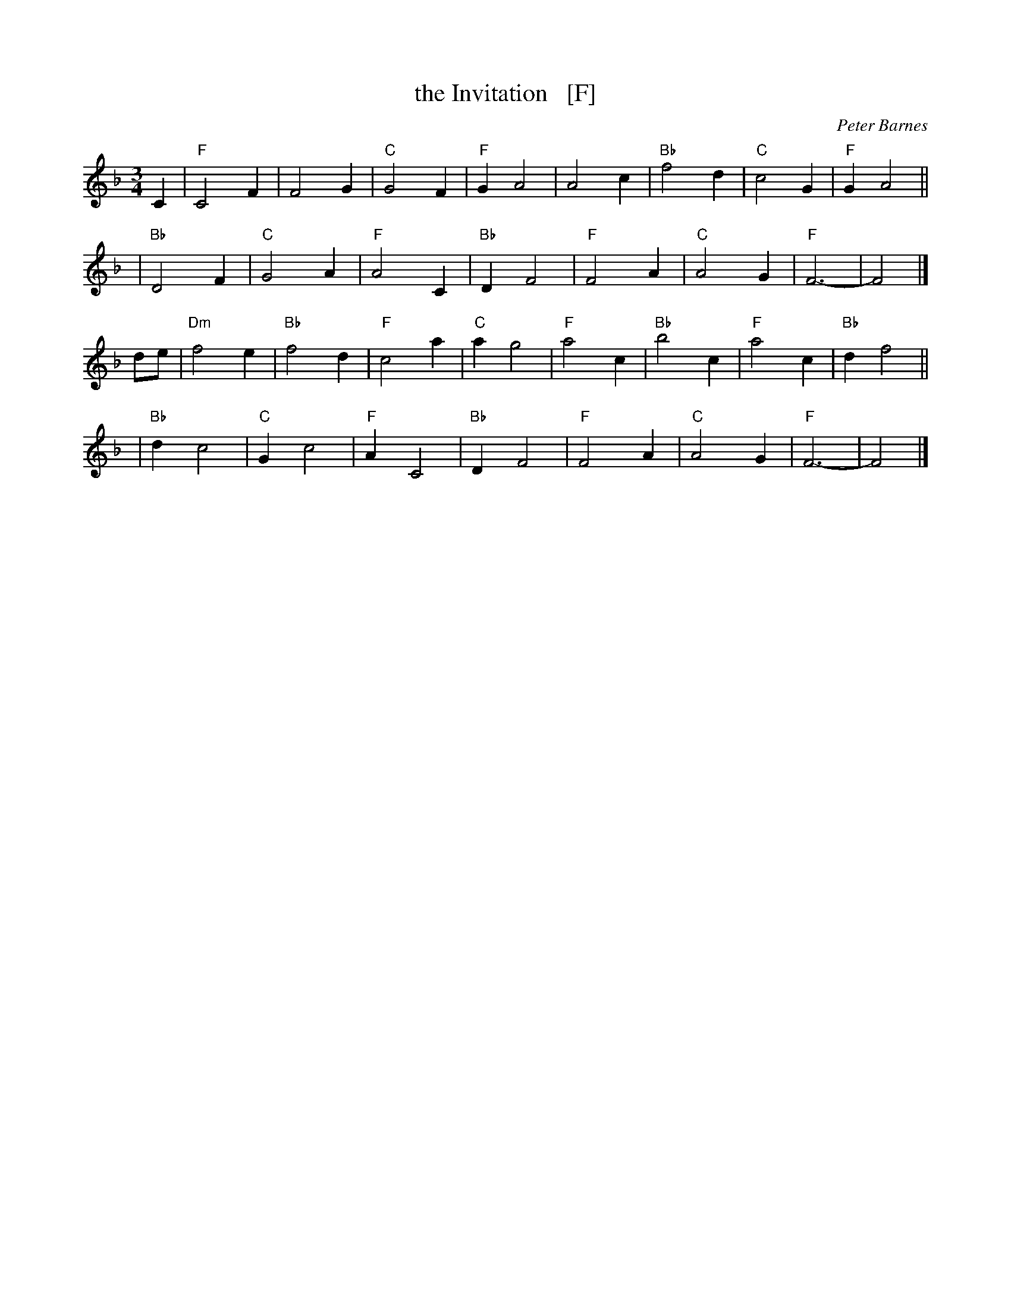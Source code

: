 X: 1
T: the Invitation   [F]
C: Peter Barnes
R: waltz
Z: 2014 John Chambers <jc:trillian.mit.edu>
M: 3/4
L: 1/4
K: F
C |\
"F"C2F | F2G | "C"G2F | "F"GA2 |\
A2c | "Bb"f2d | "C"c2G | "F"GA2 ||
y2 |\
"Bb"D2F | "C"G2A | "F"A2C | "Bb"DF2 |\
"F"F2A | "C"A2G | "F"F3- | F2 |]
d/e/ |\
"Dm"f2e | "Bb"f2d | "F"c2a | "C"ag2 |\
"F"a2c | "Bb"b2c | "F"a2c | "Bb"df2 ||
y2 |\
"Bb"dc2 | "C"Gc2 | "F"AC2 | "Bb"DF2 |\
"F"F2A | "C"A2G | "F"F3- | F2 |]
